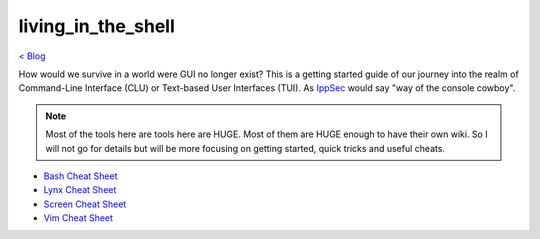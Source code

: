 living_in_the_shell
===================
`< Blog <../blog.html>`_

How would we survive in a world were GUI no longer exist? This is a getting started guide of our journey into the realm of Command-Line Interface (CLU) or Text-based User Interfaces (TUI). As `IppSec <https://ippsec.rocks>`_ would say "way of the console cowboy".

.. note:: Most of the tools here are tools here are HUGE. Most of them are HUGE enough to have their own wiki. So I will not go for details but will be more focusing on getting started, quick tricks and useful cheats.



- `Bash Cheat Sheet <bash_cheat_sheet.html>`_
- `Lynx Cheat Sheet <lynx_cheat_sheet.html>`_
- `Screen Cheat Sheet <screen_cheat_sheet.html>`_
- `Vim Cheat Sheet <vim_cheat_sheet.html>`_
